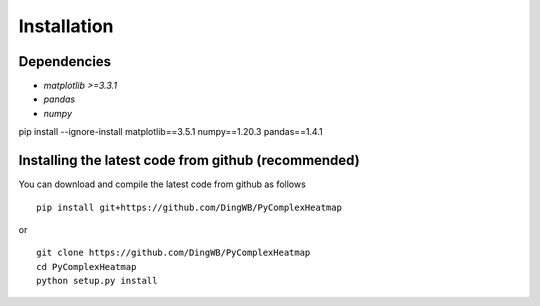 Installation
=======================

Dependencies
-----------------------
* `matplotlib >=3.3.1`
* `pandas`
* `numpy`

pip install --ignore-install matplotlib==3.5.1 numpy==1.20.3 pandas==1.4.1

Installing the latest code from github (recommended)
------------------------------------------------------
You can download and compile the latest code from github as follows ::

    pip install git+https://github.com/DingWB/PyComplexHeatmap

or ::

    git clone https://github.com/DingWB/PyComplexHeatmap
    cd PyComplexHeatmap
    python setup.py install
